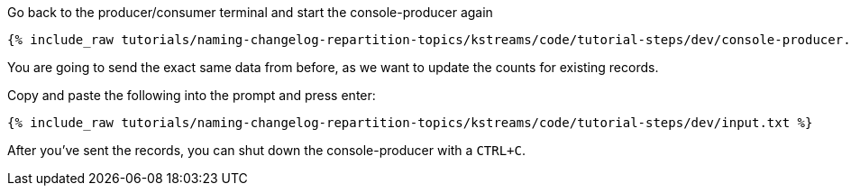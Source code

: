 ////
   Example content file for how to include a console produer(s) in the tutorial.
   Usually you'll include a line referencing the script to run the console producer and also include some content
   describing how to input data as shown below.

   Again modify this file as you need for your tutorial, as this is just sample content.  You also may have more than one
   console producer to run depending on how you structure your tutorial

////

Go back to the producer/consumer terminal and start the console-producer again

+++++
<pre class="snippet"><code class="shell">{% include_raw tutorials/naming-changelog-repartition-topics/kstreams/code/tutorial-steps/dev/console-producer.sh %}</code></pre>
+++++

You are going to send the exact same data from before, as we want to update the counts for existing records.

Copy and paste the following into the prompt and press enter:

+++++
<pre class="snippet"><code class="json">{% include_raw tutorials/naming-changelog-repartition-topics/kstreams/code/tutorial-steps/dev/input.txt %}</code></pre>
+++++

After you've sent the records, you can shut down the console-producer with a `CTRL+C`.
